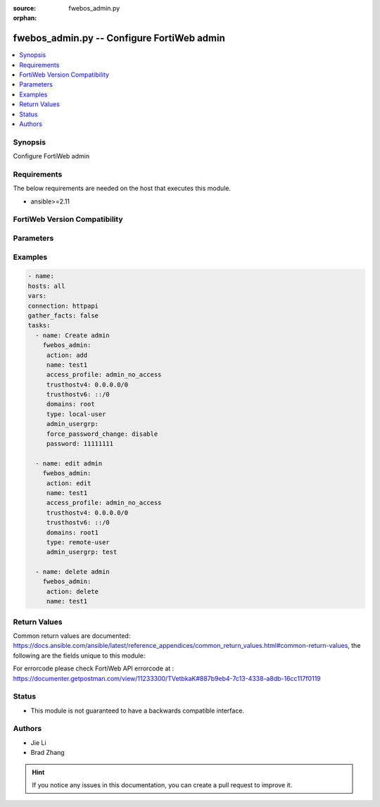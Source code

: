 :source: fwebos_admin.py

:orphan:

.. fwebos_admin.py:

fwebos_admin.py -- Configure FortiWeb admin
++++++++++++++++++++++++++++++++++++++++++++++++++++++++++++++++++++++++++++++++++++++++++++++++++++++++++++++++++++++++++++++++++++++++++++++++

.. versionadded:: 1.0.1

.. contents::
   :local:
   :depth: 1


Synopsis
--------
Configure FortiWeb admin


Requirements
------------
The below requirements are needed on the host that executes this module.

- ansible>=2.11


FortiWeb Version Compatibility
------------------------------


.. raw:: html

 <br>
 <table>
 <tr>
 <td></td>
 <td><code class="docutils literal notranslate">v7.0.0 </code></td>
 <td><code class="docutils literal notranslate">v7.0.1 </code></td>
 <td><code class="docutils literal notranslate">v7.0.2 </code></td>
 <td><code class="docutils literal notranslate">v7.0.3 </code></td>
 </tr>
 <tr>
 <td>fwebos_admin.py</td>
 <td>yes</td>
 <td>yes</td>
 <td>yes</td>
 <td>yes</td>
 </tr>
 </table>
 <p>



Parameters
----------


.. raw:: html


  <ul>
  <li><span class="li-head">body</span> Possible parameters to go in the body for the request <span class="li-required">required: True </li>
        <ul class="ul-self">
              <li><span class="li-head"> name </span> admin user name <span class="li-normal"> type:string
                    maxLength:63</span></li>
              <li><span class="li-head"> access-profile </span> admin user access profile <span class="li-normal"> type:string</span></li>
              <li><span class="li-head"> trusthostv4 </span> admin user trust host ip, default 0.0.0.0 for all <span class="li-normal"> type:string</span></li>
              <li><span class="li-head"> trusthostv6 </span> admin user trust host ip, default ::/0 for all <span class="li-normal"> type:string</span></li>
              <li><span class="li-head"> last-name </span> last name <span class="li-normal"> type:string
                    maxLength:63</span></li>
              <li><span class="li-head"> first-name </span> first name <span class="li-normal"> type:string
                    maxLength:63</span></li>
              <li><span class="li-head"> email-address </span> email address <span class="li-normal"> type:string
                    maxLength:63</span></li>
              <li><span class="li-head"> phone-number </span> phone number <span class="li-normal"> type:string
                    maxLength:63</span></li>
              <li><span class="li-head"> mobile-number </span> mobile number <span class="li-normal"> type:string
                    maxLength:63</span></li>
              <li><span class="li-head"> hidden </span> admin user hidden attribute <span class="li-normal"> type:integer</span></li>
              <li><span class="li-head"> domains </span> virtual domain list <span class="li-normal"> type:string</span></li>
              <li><span class="li-head"> type </span> admin user auth type <span class="li-normal"> type:string choice:
                      local-user,
                      remote-user,</span></li>
              <li><span class="li-head"> admin-usergrp </span> admin user group <span class="li-normal"> type:string</span></li>
              <li><span class="li-head"> password </span> admin user password <span class="li-normal"> type:string
                    format:password</span></li>
              <li><span class="li-head"> wildcard </span> enable/disable <span class="li-normal"> type:string choice:
                      enable,
                      disable,</span></li>
              <li><span class="li-head"> accprofile-override </span> allow access profile to be overridden from remote auth server <span class="li-normal"> type:string choice:
                      enable,
                      disable,</span></li>
              <li><span class="li-head"> sshkey </span> admin user SSH public key <span class="li-normal"> type:string</span></li>
              <li><span class="li-head"> force-password-change </span> enable/disable force password change on next login. <span class="li-normal"> type:string choice:
                      enable,
                      disable,</span></li>
        <li><span class="li-head">mkey</span> If present, objects will be filtered on property with this name  <span class="li-normal"> type:string </span></li><li><span class="li-head">vdom</span> Specify the Virtual Domain(s) from which results are returned or changes are applied to. If this parameter is not provided, the management VDOM will be used. If the admin does not have access to the VDOM, a permission error will be returned. The URL parameter is one of: vdom=root (Single VDOM) vdom=vdom1,vdom2 (Multiple VDOMs) vdom=* (All VDOMs)   <span class="li-normal"> type:array </span></li><li><span class="li-head">clone_mkey</span> Use *clone_mkey* to specify the ID for the new resource to be cloned.  If *clone_mkey* is set, *mkey* must be provided which is cloned from.   <span class="li-normal"> type:string </span></li>
  </ul>

Examples
--------
.. code-block:: yaml+jinja

   - name:
   hosts: all
   vars:
   connection: httpapi
   gather_facts: false
   tasks:
     - name: Create admin 
       fwebos_admin:
        action: add 
        name: test1
        access_profile: admin_no_access
        trusthostv4: 0.0.0.0/0 
        trusthostv6: ::/0 
        domains: root
        type: local-user
        admin_usergrp: 
        force_password_change: disable
        password: 11111111
 
     - name: edit admin 
       fwebos_admin:
        action: edit 
        name: test1
        access_profile: admin_no_access
        trusthostv4: 0.0.0.0/0 
        trusthostv6: ::/0 
        domains: root1
        type: remote-user
        admin_usergrp: test 
 
     - name: delete admin 
       fwebos_admin:
        action: delete 
        name: test1 
 

Return Values
-------------
Common return values are documented: https://docs.ansible.com/ansible/latest/reference_appendices/common_return_values.html#common-return-values, the following are the fields unique to this module:

.. raw:: html

    <ul><li><span class="li-return"> 200 </span> : OK: Request returns successful</li>
      <li><span class="li-return"> 400 </span> : Bad Request: Request cannot be processed by the API</li>
      <li><span class="li-return"> 401 </span> : Not Authorized: Request without successful login session</li>
      <li><span class="li-return"> 403 </span> : Forbidden: Request is missing CSRF token or administrator is missing access profile permissions.</li>
      <li><span class="li-return"> 404 </span> : Resource Not Found: Unable to find the specified resource.</li>
      <li><span class="li-return"> 405 </span> : Method Not Allowed: Specified HTTP method is not allowed for this resource. </li>
      <li><span class="li-return"> 413 </span> : Request Entity Too Large: Request cannot be processed due to large entity </li>
      <li><span class="li-return"> 424 </span> : Failed Dependency: Fail dependency can be duplicate resource, missing required parameter, missing required attribute, invalid attribute value</li>
      <li><span class="li-return"> 429 </span> : Access temporarily blocked: Maximum failed authentications reached. The offended source is temporarily blocked for certain amount of time.</li>
      <li><span class="li-return"> 500 </span> : Internal Server Error: Internal error when processing the request </li>
      
    </ul>

For errorcode please check FortiWeb API errorcode at : https://documenter.getpostman.com/view/11233300/TVetbkaK#887b9eb4-7c13-4338-a8db-16cc117f0119

Status
------

- This module is not guaranteed to have a backwards compatible interface.


Authors
-------

- Jie Li
- Brad Zhang

.. hint::
	If you notice any issues in this documentation, you can create a pull request to improve it.